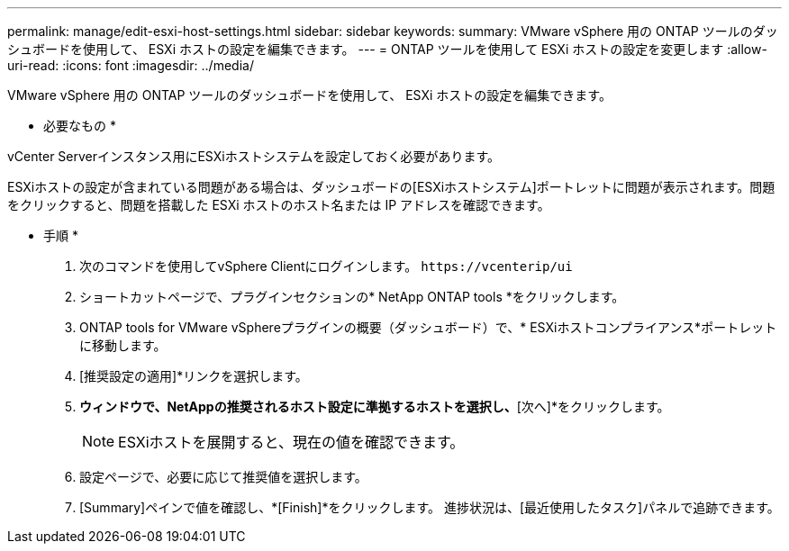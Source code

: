 ---
permalink: manage/edit-esxi-host-settings.html 
sidebar: sidebar 
keywords:  
summary: VMware vSphere 用の ONTAP ツールのダッシュボードを使用して、 ESXi ホストの設定を編集できます。 
---
= ONTAP ツールを使用して ESXi ホストの設定を変更します
:allow-uri-read: 
:icons: font
:imagesdir: ../media/


[role="lead"]
VMware vSphere 用の ONTAP ツールのダッシュボードを使用して、 ESXi ホストの設定を編集できます。

* 必要なもの *

vCenter Serverインスタンス用にESXiホストシステムを設定しておく必要があります。

ESXiホストの設定が含まれている問題がある場合は、ダッシュボードの[ESXiホストシステム]ポートレットに問題が表示されます。問題をクリックすると、問題を搭載した ESXi ホストのホスト名または IP アドレスを確認できます。

* 手順 *

. 次のコマンドを使用してvSphere Clientにログインします。 `\https://vcenterip/ui`
. ショートカットページで、プラグインセクションの* NetApp ONTAP tools *をクリックします。
. ONTAP tools for VMware vSphereプラグインの概要（ダッシュボード）で、* ESXiホストコンプライアンス*ポートレットに移動します。
. [推奨設定の適用]*リンクを選択します。
. [推奨されるホスト設定を適用]*ウィンドウで、NetAppの推奨されるホスト設定に準拠するホストを選択し、*[次へ]*をクリックします。
+

NOTE: ESXiホストを展開すると、現在の値を確認できます。

. 設定ページで、必要に応じて推奨値を選択します。
. [Summary]ペインで値を確認し、*[Finish]*をクリックします。
進捗状況は、[最近使用したタスク]パネルで追跡できます。

